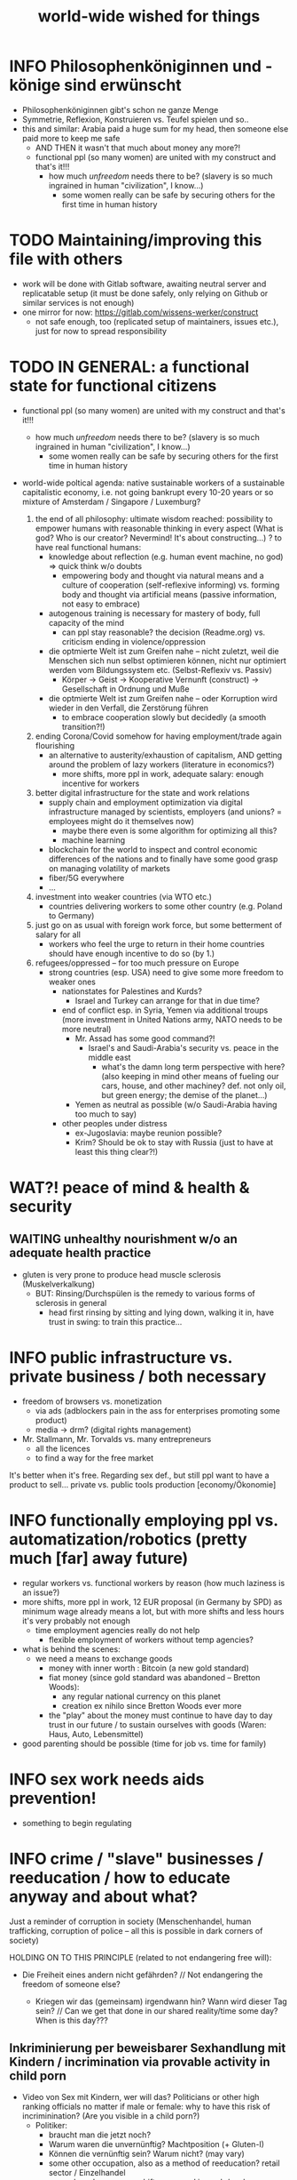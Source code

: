#+TODO: TODO @WORK RÜCKFRAGE WAT?! | DONE INFO WAITING
#+STARTUP: indent
#+TITLE: world-wide wished for things
* INFO Philosophenköniginnen und -könige sind erwünscht
- Philosophenköniginnen gibt's schon ne ganze Menge
- Symmetrie, Reflexion, Konstruieren vs. Teufel spielen und so..
- this and similar: Arabia paid a huge sum for my head, then someone else paid more to keep me safe
  - AND THEN it wasn't that much about money any more?!
  - functional ppl (so many women) are united with my construct and that's it!!!
    - how much /unfreedom/ needs there to be? (slavery is so much ingrained in human "civilization", I know...)
      - some women really can be safe by securing others for the first time in human history
* TODO Maintaining/improving this file with others
- work will be done with Gitlab software, awaiting neutral server and replicatable setup (it must be done safely, only relying on Github or similar services is not enough)
- one mirror for now: https://gitlab.com/wissens-werker/construct
  - not safe enough, too (replicated setup of maintainers, issues etc.), just for now to spread responsibility
* TODO IN GENERAL: a functional state for functional citizens
- functional ppl (so many women) are united with my construct and that's it!!!
    - how much /unfreedom/ needs there to be? (slavery is so much ingrained in human "civilization", I know...)
      - some women really can be safe by securing others for the first time in human history

- world-wide poltical agenda: native sustainable workers of a sustainable capitalistic economy, i.e. not going bankrupt every 10-20 years or so
  mixture of Amsterdam / Singapore / Luxemburg?

  1. the end of all philosophy: ultimate wisdom reached: possibility to empower humans with reasonable thinking in every aspect (What is god? Who is our creator? Nevermind! It's about constructing...)
     ? to have real functional humans:
     - knowledge about reflection (e.g. human event machine, no god) => quick think w/o doubts
       - empowering body and thought via natural means and a culture of cooperation (self-reflexive informing)
         vs.
         forming    body and thought via artificial means (passive information, not easy to embrace)
     - autogenous training is necessary for mastery of body, full capacity of the mind
       - can ppl stay reasonable? the decision (Readme.org) vs. criticism ending in violence/oppression

     - die optmierte Welt ist zum Greifen nahe -- nicht zuletzt, weil die Menschen sich nun selbst optimieren können, nicht nur optimiert werden vom Bildungssystem etc. (Selbst-Reflexiv vs. Passiv)
       - Körper -> Geist -> Kooperative Vernunft (construct) -> Gesellschaft in Ordnung und Muße

     - die optmierte Welt ist zum Greifen nahe -- oder Korruption wird wieder in den Verfall, die Zerstörung führen
       - to embrace cooperation slowly but decidedly (a smooth transition?!)
  2. ending Corona/Covid somehow for having employment/trade again flourishing
     - an alternative to austerity/exhaustion of capitalism, AND getting around the problem of lazy workers (literature in economics?)
       - more shifts, more ppl in work, adequate salary: enough incentive for workers
  3. better digital infrastructure for the state and work relations
     - supply chain and employment optimization via digital infrastructure managed by scientists, employers (and unions? = employees might do it themselves now)
       - maybe there even is some algorithm for optimizing all this?
       - machine learning
     - blockchain for the world to inspect and control economic differences of the nations and to finally have some good grasp on managing volatility of markets
     - fiber/5G everywhere
     - ...
  4. investment into weaker countries (via WTO etc.)
     - countries delivering workers to some other country (e.g. Poland to Germany)
  5. just go on as usual with foreign work force, but some betterment of salary for all
     - workers who feel the urge to return in their home countries should have enough incentive to do so (by 1.)
  6. refugees/oppressed -- for too much pressure on Europe
     - strong countries (esp. USA) need to give some more freedom to weaker ones
       - nationstates for Palestines and Kurds?
         - Israel and Turkey can arrange for that in due time?
       - end of conflict esp. in Syria, Yemen via additional troups (more investment in United Nations army, NATO needs to be more neutral)
         - Mr. Assad has some good command?!
           - Israel's and Saudi-Arabia's security vs. peace in the middle east
             - what's the damn long term perspective with here? (also keeping in mind other means of fueling our cars, house, and other machiney? def. not only oil, but green energy; the demise of the planet...)
         - Yemen as neutral as possible (w/o Saudi-Arabia having too much to say)
       - other peoples under distress
         - ex-Jugoslavia: maybe reunion possible?
         - Krim? Should be ok to stay with Russia (just to have at least this thing clear?!)
* WAT?! peace of mind & health & security
** WAITING unhealthy nourishment w/o an adequate health practice
- gluten is very prone to produce head muscle sclerosis (Muskelverkalkung)
  - BUT: Rinsing/Durchspülen is the remedy to various forms of sclerosis in general
    - head first rinsing by sitting and lying down, walking it in, have trust in swing: to train this practice...
* INFO public infrastructure vs. private business / both necessary
- freedom of browsers vs. monetization
  - via ads (adblockers pain in the ass for enterprises promoting some product)
  - media -> drm? (digital rights management)
- Mr. Stallmann, Mr. Torvalds vs. many entrepreneurs
  - all the licences
  - to find a way for the free market
It's better when it's free. Regarding sex def., but still ppl want to have a product to sell...
private vs. public tools production [economy/Ökonomie]
* INFO functionally employing ppl vs. automatization/robotics (pretty much [far] away future)
- regular workers vs. functional workers by reason (how much laziness is an issue?)
- more shifts, more ppl in work, 12 EUR proposal (in Germany by SPD) as minimum wage already means a lot, but with more shifts and less hours it's very probably not enough
  - time employment agencies really do not help
    - flexible employment of workers without temp agencies?
- what is behind the scenes:
  - we need a means to exchange goods
    - money with inner worth : Bitcoin (a new gold standard)
    - fiat money (since gold standard was abandoned -- Bretton Woods):
      - any regular national currency on this planet
      - creation ex nihilo since Bretton Woods ever more
    - the "play" about the money must continue to have day to day trust in our future / to sustain ourselves with goods (Waren: Haus, Auto, Lebensmittel)
- good parenting should be possible (time for job vs. time for family)
* INFO sex work needs aids prevention!
- something to begin regulating
* INFO crime / "slave" businesses / reeducation / how to educate anyway and about what?
Just a reminder of corruption in society (Menschenhandel, human trafficking, corruption of police -- all this is possible in dark corners of society)

HOLDING ON TO THIS PRINCIPLE (related to not endangering free will):

- Die Freiheit eines andern nicht gefährden? // Not endangering the freedom of someone else?

  - Kriegen wir das (gemeinsam) irgendwann hin? Wann wird dieser Tag sein? // Can we get that done in our shared reality/time some day? When is this day???

** Inkriminierung per beweisbarer Sexhandlung mit Kindern / incrimination via provable activity in child porn
- Video von Sex mit Kindern, wer will das? Politicians or other high ranking officials no matter if male or female: why to have this risk of incriminination? (Are you visible in a child porn?)
  - Politiker:
    - braucht man die jetzt noch?
    - Warum waren die unvernünftig? Machtposition (+ Gluten-I)
    - Können die vernünftig sein? Warum nicht? (may vary)
    - some other occupation, also as a method of reeducation? retail sector / Einzelhandel
      - and as always: more shifts, more ppl in work / mehr Arbeitsschichten, mehr Leute in Arbeit (am besten alle); also means generally shorter shifts (kürzere Arbeitszeiten) und mehr Zeit für das eigene Leben und das Leben anderer (quality time)
- self-sex and better economic situation for all (why to offer child porn? too easy money...) is the answer to stay safe and keeping society safe from corruption
  - being out of sex drive via self-sex: have no bad conscience (about possible incrimination) while doing so
  - plus: alignment to feel good enough to have sexual activity with a partner (even in old age?! -- may vary, but everyone should have a try?!)
    - with scar rinsing and surig water over left ear (standard lock): alignment should look less strange (when I make a video, it is some distraction...); the jaw just needs to sink, and that's possible now...
* TODO unemployment management / guarding against poverty / smooth economy
- banks have a duty to uphold real econmy (among other things)
  - bitcoin may be a gold standard (it is by technical means and also by ppl having trust in it, but will others allow it?), but distribution of wealth and stability might be at odds sometimes
- parity with employed workers regarding Christmas bonus (end-of-year bonus)
- auf der Schwelle zum neuen Jahr, Konjunktur ankurbeln (to reflate the market at the doorstep to the new year)
- Why Zeitarbeitsfirmen if unemployment agency can deal with it?
** GER: unnecessary split between Job Center and Bundesagentur für Arbeit?!
- could be managed in one go, only one database managing ppl out of work
** WORKING HOURS
*** example
- ALDI had a poll extending opening times LIDL-like (until 22pm) and ALDI workers denied this (stayed with 20pm)
- Another solution might be more working shifts.
* TODO reform health system world-wide / as efficient as possible
- Rinsing/Durchspülen already standard...
  - coffee vs. ginger-citrus-tea (wie hibbelig macht Kaffee + Dehydrierung zu stark!!!)
- my body, my choice -- completely at odds with prostitution (free or unfree), abortion denial (Poland)
- this should explain betterment of ppl
- get rid of COBOL (an about 61 year old PL)?
  - https://logicmag.io/care/built-to-last/
    - "IBM’s latest, fastest “Z” series of mainframes have COBOL support as a key feature"
  - COBOLs reads pretty much like natural language, BUT STILL:
    - HOW MANY MANAGERS (NON-PROGRAMMERS) HAVE A LOOK AT COBOL CODE?
    - issues of code correctness, way less type safety
  - transpiling if necessary... (i.e. Haskell DSL to COBOL)
- making functional ppl exposing alignment and awakening in privacy (real alignment impossible w/o this kind of autogenous training)
- aligning by dancing (cf. China, Wuhan experiment)
- coffee shops in order to be able to lear about your body in privacy (being your own doctor)
- alcohol (and other drugs) and miscarried fetus or resulting disabilities
** exploring bestform of humans in privacy (focus/awareness on/of the body [rinsing, autogenous, autogenic training; underpressure: press other side of pain/dry spot first], automatic healing by satisfaction [food, THC, music, sleep, symmetric training])
- der Natur wieder zu vertrauen, was kann das heißen?
  - sich selbst vertrauen können, weil man seinen Sexualtrieb unter Kontrolle hat!
- Geheimnis der Gesundheit
  - informing ppl about this health practice might be too hard to grasp
    - RECOMMENDED to wait for concerted effort (school, textbooks etc.)
- Was ist der Mensch? Was ist die Intelligenz eines Menschen?
  - Intelligenz vs. Wissen? [Event-Machine]
- linke Hand vor Gesicht fokussieren, etwas zum Zielen haben, linke Hand Aktivierung per Fokus stärkt linke Seite; zum Ausbalancieren ausgezeichnet
- We are so tightly bound by our social context, that it's really hard to find one's self.
  - to alleviate/mitigate/ease (ger. /lindern/) relationship-stress (you might experience) being alone at least once in your life is advised
    - for we are so much entangled in our day to day culture, confusing words, confusing opinions, it is so hard to be really alone
  - concentrate on your health, your own nature only
  - achieve relaxed best form of body and mind (mind = only reflection as attraction or detraction to concepts you have internalized)
  - being more relaxed in any kind of relationship, be it just for pleasure or parenting
- We are so tightly bound by confusing concepts, that it's really hard to find one's self.
  - Does god exists? If not or unlikely, what remains of all this misery?
*** feeling your body / autogenic training
- feeling pain and pressing the other side
*** evolutionary big picture (social intelligence) vs. your own life
- TODO cf. MoB
- seeing oneself as a result of evolution, random development of animals on earth with humans as a kind of animal developing very sophisticated languages, instead of being only your biographical record of family, friends, and foes
  - Isn't this redemption for free?
  - Is this enough to deal with bad conscience? E.g. murder?
- how did humanity and its intelligence evolve on this planet?
  - just communication about interesting phaenomena, e.g. the first man made fire using a flintstone replicating the fire cast by thunderbolt on some dry wood (maybe even your own humble hud?)
  - but still a flintstone able to reproduce the power of nature
  - i.e. something interesting to talk about
  - interesting first words to speak about
  - our intelligence/knowledge is just the result of social interaction (knowledge not communicated is lost knowledge)
*** social principle
- TODO cf.

** TODO abortion via mechanical means?
- if no pill needed, such big win...
** INFO China proud again (Wuhan: so much progress)
** RÜCKFRAGE How much cancer is related to psychic condition? (being fearful about becoming ill?)
- natural relegion helps to eradicte this fear completely
* TODO e-government / efficient bureaucracy
- identity management: must be done right finally:
  - Sovrin (pretty stable and in use)
  - OCaml black box project?
- really easy to create a company (cf. England's SME [small-medium-enterprises], Germany's Ich-AG)
  - easier paperwork
  - having skilled ppl (England: north-south-gap)
  - cf. theconversation.com SME bedrock british econommy, gov.uk Local Industrial Strategies (2018)
- e-government tooling from Estonia, Sweden!!! (so much Open/Free Software available already)
* @WORK more (green) energy
** solar power from Africa or even souther Europe
- Australia is delivering sun energy to Singapore by 2027 (Sun Cable)
  - direct current submarine cable tech
- too much political trouble in Norther Africa right now, but South Europe?
- Sub-Sahara (Kenia, Namibia?) has even better sun power than Northern Africa
  - some sun panels already there, but lacking infrastructure (bringing it to the ppl)
** progess with fusion reactors?
- arirang.com
** hydrogen energy for factories and trucks / not that good for (personal) cars?
* @WORK economics
** INFO kybernetics/supply chain optimization with free market of course
es muss immer IRGENDWAS ausgehandelt werden in den einzelnen Märkten, in Staaten, in Unternehmen (Lohn, Arbeitszeiten, value of a currency)
Sachen, die nicht ausgehandelt werden müssen:
Urlaub (ja der Staat macht das einfach! gesetzl. Regelungen..)


- in general: new digital infrastructure for everyone:
  - Cardano: too much trust in math for now? (but research recommended: machine learning and self-amending [no human decision involved] algorithm + programming language RESEARCH [dealing with unknown: dependent types])
  - Tezos for governance (self-amendable [humans need to decide] protocoll and OCaml compiler optimizations are recommended
    - optimum/gold standard: to rely as much as possible on automatism (no human decision making involved), but have manual escape hatch at hand to deal with problems (tezos)
      - so,
        - optimizing tezos (regarding employer-employee relations and state-citizen interactions [taxes etc.], and inter-state negotiations [trade embargos etc.] = these negotiations = some kind of communication; smooth communication is progress [think: what internet did achieve!] => so by doing this global ledger, net of nets thing, success should be inevitable!)
      - while
        - doing RESEARCH (also this Kantorovich area of research??!!!!) is recommended
      - tricks ready vs. tricks in the long run

Schritt für Schritt Abstimmung in diesen Märkten / Tezos Blockchain und die Protokollaushandlung
EIN NETZ VON NETZEN / einzelne Unternehmen bis hin zur globalen Weltwirtschaft
jeder ist irgendwo Teil eines Netzes
die einzelnen Netzen versuchen von zentraler Stelle aus zu optimieren, aber Verhandlungen auch innerhalb der einzelnen Netze
Firmen haben Macht über ihre eigene Verwaltung (Blockchain etc. in Firma, daher schwierig dort jetzt auch überall Tezos zu etablieren) -- Zahlen aber zur Wirtschaftskontrolle nach außen liefern..
Öffentliche Hand sollte aber mal alles mit Tezos machen ; hier die Aushandlung zwischen Arbeitgeber und Arbeitnehmer perfekt machen (als Demonstration auch für die freie Wirtschaft)
Aushandlung sollte abgebildet werden in der Datenstruktur; andernfalls eine systemische Schwäche, die uns spätestens seit der Industrialisierung zu schaffen macht (Arbeitgeber overpowering Arbeitnehmer until Arbeitnehmer storm the factory, and rinse and repeat)
Wir können einfach nicht diesen Fehler immer wieder machen, so viele Neutrale/Unparteiische, die dieses Problem sehen. Und wie überhaupt nochmal neu anfangen, wenn nicht mit der richtigen Architektur...
Politik gibt's ja auch noch für die Unternehmen... Wirtschaftsregulation

irgendwie muss Leistung belohnt werden ;
Meritokratie und Technokratie hand in hand

** TODO complexity of free market economics vs. avoiding two class society via better (inter-)national planning
- not endangering free will: not obstructing free market actors
  - alignment will help a lot / also real police possible (way more complicated to have crime at all!)
  - better digital infrastructure to negotiate trade matter will help a lot
- https://de.wikipedia.org/wiki/Einzelhandel
  - necessary distinction?: small businesses (meat, bread) vs. monopolies (LIDL)
  - what else will change?
    - https://www.pressebox.de/pressemitteilung/autostore-system-gmbh/AutoStore-stellt-Innovation-Hub-zum-Testen-und-Replizieren-von-Supply-Chain-Umgebungen-vor/boxid/1049930
    - but: the regional vs. international trade
** TODO to have ONE OPEN SOURCE PRODUCT ready for markets in companies and state economy planning? covering all the use cases?
** TODO each country having control over its currency's value
- to only rely on Bitcoin/btc is too much?!
- currently Europe's Euro model just sharpens economic imbalances between member states, for weak economic power of one country cannot be balanced by decreasing one state's own currency value
  - maybe it still makes sense to keep Euro, for each country euro country managed on blockchain weights can be applied???
    - also some trust in each countrie's currency? and still only digital? printing money and minting coins too much of a hassle?!
    - still getting rid of paper money like in Singapore and China seems to be worthwhile
    - a common ledger -- different currencies to level differences in economic power
- some experts to consult: Yannis Varoufakis, Alexis Tsipras, Kyriakos Mitsotakis, Giorgos Papandreou (Athens), James Galbraith (Texas)
  - A modest proposal for solving the Eurozone Crisis, Version 4.0
** Internet of things @ blockchain + 5G fast everywhere could be really helpful
- huge quarrel between USA and China
  - mostly about market share?
  - but also espionage (more open source could help here) or only red herring argument?
- can't we have 5g open source infrastructure (have to look up what's it about)
  - China/Huawei is already principal planner in ITU (Internat. Telecomm. Union)
** TODO consensus algorithms
- having a copy of sth. uniquely produced, those receiving the copy can make consensus
- cf. zero knowledge proof
** business management for everyone; connection to blockchain
- SAP: more blockchain in Enterprise-Resource-Planning for the plan
  - makes really sense with this huge market share!!!
- open source candidate?
** more local production to avoid mono cultures, having more organic food
- maybe more ppl like to work in agriculture again?
- happy farmers
- less feeding the world
- how much meat is necessary? still (organic) meat nice to have!
** ethereum
- can wrap tezos
** tezos!
** cardano?
** Kantorovich/linear programming
- https://chris-said.io/2016/05/11/optimizing-things-in-the-ussr/
- There are hierarchical levels to the "economy" and central planning may work well at some levels. Companies at the lower levels of the hiearchy are centrally planned entities with managers assigning tasks to employees instead of using a free market to distribute them within the organization. At the middle layer, the free market links these centrally planned companies and force them to compete. It's an open question whether having a centrally planned top layer to handle national economic strategy and steer market forces is better than letting the free market handle that as well.
** TODO async class/module setup (load some data) on init
- via IEFE (immediately executing function expression)? (Why to have a name for this?)
- in current accepted industry standards (node.js, libuv): non-blocking behaviour would be expected
- anyway: Ocaml and maybe blocking? execeptions (also in the type system), to be practical here
** TODO linear types and prototype objects
- on a blockchain
- dynamic and type-safe programming?!
  - linear types for efficient memory allocation!!!!
  - for mixins in OO?!
- dashes, greater-than in function names (works with QWERTY, too! :-) )
- a concatenative language is a functional one and trivial to run efficiently
  - evincarofautumn.blogspot.com/2012/02/why-concatenative-programming-matters.html
  - like Factor/Joy; function composition by default (not dot operator like in Haskell)
** INFO various enterprises experimenting w/ hyperledger (permissioned blockchain)
- ALDI, LIDL und Schwartz
- interfaces/Schnittstellen
* WAT?! internet capable to deal with ever more traffic?
- Zoom et al. in Corona times def. a stress test
- state of the art of internet backbone? Huawei vs. Juniper (autonomous/self-driving networks?)
- related: how good connection bandwidth? fiber to the home investment!!
* education/research
** AI
- having two worlds makes research stupid, combining knowledge would finally be advised
  - [[https://www.ft.com/content/1ff66eb9-166f-4082-958f-debe84e92e9e][What separates humans from AI? It’s doubt]]
    - How they have to examine ppl is totally ridiculous!
    - RIP: Dan Kaminsky
    - to doubt and the possibility of AI: computational evaluation strategy: laziness = to doubt = withhold judgement = Isosthenie
      - Grammatical Framework is evaluating like its host language Haskell lazily (non-strict)
        - nat. lang. and AI: exploring things here?
** WAT?! Thinking TOGETHER
- artificial wordnets?
  - contacts
- experiences easier to relate
  - imagination/phantasy/plays
** MHTS teaching (faster learning/teaching via "braincasts")?!
- broadcast to pupils
- having teachers form all over the world switched (language learning etc.)
** digital classroom
- HPI Schul-cloud
** TODO sexual education
*** INFO guarding against sexually transmitted disease (STD) only possible via condoms
*** DONE sexual preference by training / metrosexuality as general assumption
[edit] natural standard: heterosexuality vs. cultural standard of assuming metrosexuality
- sexual preference is mostly established by being trained in social context
- however nature can play a crucial role, too: see hermaphrodites (ppl'sex naturally transforming to the other gender over the course of their life)
  - +being gay or lesbian is just by training+
  - experience about this training related some voices of the queer community
  - shaming plays big role when ppl are trained on each other
    - peer pressure about having first intercourse leads to finding a mate as fast as possible ("Did you already pop the cherry?")
      - first intercourse with cousins or even among siblings also not uncommon

  - hetero sexuality seems to be the NATURAL STANDARD (there are exceptions like having neutral or both sexes in members of a species?)
  - the CULTURAL assumption of sexual preference should be metrosexuality for if you know sex preference is by random and trained, why not decide for yourself whom to fuck!

  - metrosexuality is the new standard perspective regarding gender preference! metrosexuality = metropolitan sexuality = in big cities more freedom of choice regarding preference of gender of your sexual partners developed first, so just for the lack of a better term for this behaviour, "metrosexuality" still applies universally, although we know the term itself referencing only big/capital cities is plainly wrong (relying on etymology for explaining specific terms might be daunting...)
  - standard of metrosexuality does not imply paedophilia (endangering the free will of the child is a bad practice, again endangering future relationships of the child TODO)
**** WAT?! run for mates: some make it, some don't, and how stressful is it to keep up with this relationship?
- run for mates and how much stress is involved in this relationship
  - How much stress does there need to be?
  - again easy, but more or less oppressive relationships might be the result
    - less (maybe next to nothing): "paedophilia" (teacher-student, student not underage): also beneficial for career/learning
      - anyway: can be exploited
        - exploitability vs. rinsing
    - more: forced prostitution
- health/power of women:
  - women can feel their body again better with selfsex and w/o taking "their" pill, many really have discovered the joy of sex since like never before (of course it was possible to have enough exposure to sex before, but how many men were necessary for this, and was the woman in case respectable???? )
  - many women got used to faking orgasms, but this is mostly a thing of the past, for if you can enjoy your own body via selfsex, why wouldn't you expect it with your partner?
- health/power of men:
  - impossible w/o sexual activity
  - in youth being attracted to women more or less early (just to cover the dominant perspective of heteros, which seems to concur with sex preference of mammals [and others animals?] in nature)
  - some make it to the women and have good experience, can go on like this
  - some don't make it and feel insecure compared to the successful men
    - IF you don't make it, well... :
      - former times: just inadequate/unpractical methods (even pocket pussy is not enough)
      - modern times: selfsex via cushion and condom as perfect simulation of sex with a partner (remember the term pillow humping? look up pillow humping and see what porn will show up, and really doing it w/o condome will probably hurt you...)
    - OR ELSE
      - you may consider your mate to be of the same sex as you (the homo erotic case)
        - being gay is one possible outcome of this /run for mates/, in earlier times the probability of this outcome was very low, for the taboo about gayness was strictly punished in society; nowadays metropolitan life increased the likelihood
        - as of today, ppl "opting" in to being gay, cannot easily get out of this training (and if you KNOW, your preference is trained in /run for mates/, you ARE able to decide whom to have pleasure with [standard of metrosexuality])
        - the human being vs. the animals
        - rich language vs. rudimentary language (Erdmännchen e.g.)
        - cultur vs. nature
        - not only reproduction, cultural pleasure vs. surviving
          - our life is not only about reproducing offsprings, it should be a pleasure with whom you have sex
        - using our hands to build things vs. using your claws to get meat in case you're a carnivore

      - [perversities] even more possibilities here which also involve cruelty to get sex, endangering the free will of partner(s), and usually produce legal repercussions

  - also like with animals in nature: can they make it to their females and satisfy their own nature? = life's trick on us to produce new life (the animal kingdom vs. our human kingdom: we made up tricks to cheat on nature by contraceptives (condoms, the pill etc.) anyway
    - to have selfsex an optimized cheat, in turn the world changing so much, so unexpected for me, having only my health in mind, finally finding time in this ever more fast paced times with so much communication / we had to think about all of this anyway, one time this planet!
*** RÜCKFRAGE gender differences
**** female
- clitoris :: The antomist Mateo Renaldo Colombo (1516-1559), professor at Padua, claimed to have discovered it ("/De re anatomica/",[unsic!] 1559, p. 243). He called it /amor Venris, vel dulcedo/ "the love or sweetness of Venus.[sic?!]" It had been know earlier to women. (That's just another claim, of horse! :-) )
*** INFO gender equality
- <2020-12-07 Mo> dream about christmas-sugar-testing (☑) and trouser-testing (no checkmark), regarding the last I was preferring close-to-skin trousers althoug I said earlier that this is too much to observe in general for sex drive is just so difficult to overlook
  - still in the context of being with my wife in a club/cafe meeting with friends I just don't know
  - but in professional context (at work like on a spaceship) how much sexiness can you endure and still be faithful to your spouse? Are Star Trek's dresses too sexy to be professional? I don't know.
  - Should I tell her what to dress for some given social context X. I don't know. Rather not.
  - Women think a lot about this as well as men, some times less, some times more...
  - gist: How much exertion of control over the loved object/person is necessary? As few as possible, in order to preserve freedom. (maybe it's possible to express uneasiness about choice of dress, just some expression of doubting, thinking, envy (somewhat positive envy: as a token of you being bound to your mate via attraction, what can of course exploited by others, the fear of your mate being lured into unfaithfulness; this is just hard to get rid off with an attractive mate...)
*** WAT?! selfsex
- anti-social independence
- strange     independence
- shamable    independence

but...

It should be ok to explore you're own sexuality with appropriate tools for various reasons:
- feeling unattractive
  - how to feel attractive w/o having sex? Having sex usually makes you "sexier"! (but also bad experience possible which result in just opposite -- still bodily activity (like any kind of sport) should result more attractivity
    - but: body/mind problem and experiencing sex
    - if privacy established only positive experience should remain, because you're very reassured of your self
  - having sex usually makes one more attractive because you're body is activated to the utmost [cf. runner's high]

- pressure of first intercourse (which sometimes might be even marriage)
  - women and loosing their virginity: Is clit-rubbing ok esp. before first intercourse?
    -> If it is ok for men to dash one's doodle, why not the analogue practice for women?

- men masturbating
  - Getting blind masturbating seems very unlikely, however it might be bad for alignment, if you do it only with one hand always. You should train both hands!
  - for the perfect simulation of sex:
    - to have moldable material (some kind of thick blanket) to produce a comfortable hole to fuck into,
    - using a condome -- to not hurt the penis.
  - how to let go? OF WHAT? -- performance and expectations w/ and w/o freedom
    - to let go first for men via selfsex? to not even have the slightest possibility of a bad performance!!! (and luckily UNREACHABILITY and BEST FORM is in reach via RINSE = no reflecting observer)
      - only performing for yourself: you have an orgasm, how to be dissatisfied with serothonine? to let go OF OTHERS?
      - lieber Kissen statt Kinder, statt vergewaltigte/tote Frauen (Männer und der Sexualtrieb: stärker ausgeprägt als bei Frauen? naturgemäß?! Zurück zur Natur! -- mag man manchmal sagen, wenn man der ganzen Scheiße überdrüssig ist -- aber, ist halt' nicht so einfach ... :/)
        - (just speaking about worst cases above) -- relying on natural intuition to master one's life might result in commiting manslaughter (not necessarily murder)
          - is something like this happens, what to with the killer, what trust is possible to admit to him? to make it safe, better send him/her away -- and suddenly we have a city of killers/murderers -- who would have thought that? what a burden for society, slowly accumulating until one thinks: civilization is hardly possible, or only for some few chosen ones
          - and then again "Zurück zur Natur" -- what can that mean? maybe head balance and enough cycles to evaluate what mess we're actually in?!
            - of course understanding is possible even with scar/reachability (and even useful for one's own and others security), but to avoid giving away your thoughts or even your life (being localized via scar signature) is also a possibility of security/freedom now (possibility of misusing this freedom against others does of course exist)
              - => we, as a society, always have to weigh communication and safety (e.g. in another domain: having safe bank transactions via internet was not thought possible some time ago...)
                - to have one head for many in a game's neutrality (awaiting the decision of the finished game), keeping up with communication, and even having a written down synthesis of this communication -- that's the hardest game on this planet, and it's not over me being unreachable, but try to remember all the positive experiences we had in this neutrality
                - neutrality, communication and safety?! the authority of a functional state needs to be in perspective to get out of wild-wild-west
                  - functionality has something to do with neutrality, really being able to balance ppl's interests and safeguarding ppl's rights -- making vigilantism (Selbstjustiz) next to impossible
                  - functional authority = the idea of a leviathan:
                    - https://de.wikipedia.org/wiki/Leviathan_(Mythologie)
                      - hebräisch: לִויָתָן liwjatan „der sich Windende“
                      - so let's wiggle out somehow!
    - how to let go w/o freedom from observation?
    - men's talk about quantitative performance: how to measure the quality? hardly possible to capture all the involved feelings (except MHT, but too bulky), but how many women, yes, that's easily done and something to swagger about...
    - de: Gegen wen argumentiere ich hier eigentlich? Stars oder solche, die sich dafür halten durften hier im KQ (Und was kann da schon für Scheiße passieren? Frauen und Kinder zuerst! Jawohl!)
    - en: against whom I am argumenting here? Only stars and models? (diverging from german above:) No, even more: whoever knew about Fleisch und Ficken (beauty, scar-reachability for favors and safety (haha! Eutelsat), be not too good or make a name)
      - Wir brauchen mehr Logik, Kultur, (Selbst-) Reflexion sowie Sicherheit und wer das nicht versteht, naja so oder so.
      - We need more logic, culture, (self-) reflection as well as safety, and who doesn't understand this: ignorance about these matters is no excuse to escape punishment.
      - my body, my choice! (see health system)

Nonetheless, the human being can only really find oneself in the social realm. Without social contact, what includes sexual intercourse, we never would have survived in the first place.

more reasons for self sex
- really independent from other persons, interpersonal sex drive (once in your life at least)
  - for we are so much entangled in our day to day culture, confusing words, confusing opinions, it is so hard to be really alone
- concentrate on your health, your own nature only
- achieve relaxed best form of body and mind (mind = only reflection as attraction or detraction to concepts you have internalized)
- being more relaxed in any kind of relationship, be it just for pleasure or parenting
- solution to burden of interpersonal shaming because of having interpersonal sex or not is one instance of group based human hatred (hatred and shaming are very much related)
- why force anyone to have sex with you if you can do it and (potentially) enjoy it way more -> ruling out paedophilia (endangering the freedom (biographical free will) of the child)
*** sexual perversions
**** paedophilia
- paedophilia in families = incest
- literally: kin-lying
- examples showing how hard it is to refrain from sexual contact, esp. when you're already so close to someone as in family relations, also dissatisfaction with actual partner plays a major role:
  - parents break up (one possibly moves out), one of the parents trys to console child might end in sexual activity (why not with his partner, i.e. wife/husband ?)
  - (step-)fathers engaging with children (why not with his partner, i.e. wife/husband ?)
- to avoid: having stable partnerships, also:
  - self-sex (cushion-condom, dildo): why force anyone to have sex with you if you can do it and (potentially) enjoy it way more -> ruling out paedophilia (endangering the freedom (biographical free will) of the child)
* @WORK clash of cultures vs. integration of cultures / cultural religions vs. one natural religion
- lambda the ultimate referencing lambda calculus (the basics of natural computation): therein the identity function (f(x) = x) is the reflection of some event, some thought in our human event machine; one needs simplicity to do complex things
  - therefore it's actually this order reflection, symmetry, not the other way around
  - I had to THINK about my symmetry to understand underpressure to get alignment
  - I am not the philosopher of symmetry but of reflection...
  - now gaining symmetry was crucial for the Bechterev to make finally progress and I know violence rained
  - anyhow a new binding/re-ligion (back or re-binding)  for humanity only makes sense with lambda the ultimate / human event machine
  - to survive as thinking hub, how else to do it? I needed to know how simple I am...
- natural big picture (evolution) vs. cultural big picture (natural religion, reasonable politics)
- not easy to make integration happen with all the different emerged aspects of cultural life, among these religion is a major obstruction for integration
- journals mocking religions might be either
  - a useful act of criticism exposing defects of religions as in:
    - preachers of hate boosting inter-religious, inter-cultural war ideas ("we are the oppressed, we need to defend, so please go to training camp in middle east and learn to fight!")
    - rather unreflected sex education in the light of 21st century/secularization/gender thinking)
  - really making the sitation worse and hardening the frontiers as in
    - Charlie Hebdo bombing, thereupon worlds stands united with "civilization/reason", but still neglecting integration
- but the real problem are cultural religions themselves for they rely on:
  - some prophet X and his interpreters making up rules for all
- so, is there a natural religion we all could consent to?
  - yes, we only need to know about the origin of our species and abstract (get rid) whereby of all cultural distinctions
  - this is possible by thinking about our:
    - random evolution on this planet
    - evolved social intelligence as opposed to only personal intelligence (what you know is just trained into you by society, but still you very much know your own history. Just both would be important to have this natural religion.)
    - What's in your mind anyway?
      - if there is nothing to be afraid of in your mind nor to hope for (no devil/no god), what's actually going on in the mind, what can we rely on? Just reflecting the world and building concepts in our mind in order to have an effect on the world, to survive, to reproduce, to engage with others, to learn words from others to share them again with others, to build communities, to destroy others, i.e. to mediate, to fight... and now we are here in the 21st century. big picture of evolution vs. personal biography of family, friends, foes
      - to see that you're nothing else than an animal which has with other animals developed interesting words to speak about (social intelligence instead of this rather personal notion we acquire)
      - personal intelligence emerges out of social intelligence/communication (flintstone making fire, something really interesting to talk about?!)
      - to find out about the cultivation of intelligence happens exactly one time on any planet in the universe exhibiting life forms (assuming the life forms will not go extinct by some interior/exterior misfortune [war/meteor-shower])

* TODO pension planning:
    - why necessary to have ppl plan so much for themselves about retirement? Why can't the state effectively provide this service?
    - better family structures to provide for elderly?
      - might be difficult but retirement homes are quite a horror most of the time...
        - family schemes of Italy might be a good example here?!
* TODO reforming law
- just new law written in English
- too much: Grammatical Framework / Raanta
  - have one abstract formulation for a law and have multiple representations in different languages all abiding this abstract one
  - a programming language (PL) to describe natural language(s) to have a precise formulation which can be used at court
  - this PL based on lambda calculus and is dependently typed, which means it's very expressive and consitency of laws is machine checkable
  - there really some effort to encode all this (also for the different nat. languages), but the key point is still to have consistency (hopefully less lawyers / law bureaucracy needed to manage laws)
